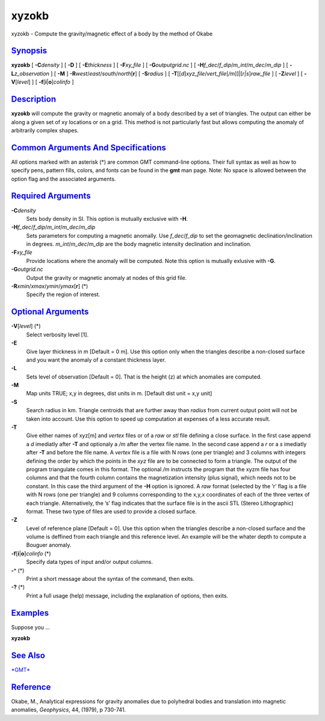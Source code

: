 ######
xyzokb
######

xyzokb - Compute the gravity/magnetic effect of a body by the method of Okabe

`Synopsis <#toc1>`_
-------------------

**xyzokb** [ **-C**\ *density* ] [ **-D** ] [ **-E**\ *thickness* ] [
**-F**\ *xy\_file* ] [ **-G**\ *outputgrid.nc* ] [
**-H**\ *f\_dec*/*f\_dip*/*m\_int*/*m\_dec*/*m\_dip* ] [
**-L**\ *z\_observation* ] [ **-M** ]
**-R**\ *west*/*east*/*south*/*north*\ [**r**\ ] [ **-S**\ *radius* ] [
**-T**\ [[*d*\ ]\ *xyz\_file*/*vert\_file*\ [*/m*\ ]]\|[*r\|s*\ ]\ *raw\_file*
] [ **-Z**\ *level* ] [ **-V**\ [*level*\ ] ] [
**-f**\ [**i**\ \|\ **o**]\ *colinfo* ]

`Description <#toc2>`_
----------------------

**xyzokb** will compute the gravity or magnetic anomaly of a body
described by a set of triangles. The output can either be along a given
set of xy locations or on a grid. This method is not particularly fast
but allows computing the anomaly of arbitrarily complex shapes.

`Common Arguments And Specifications <#toc3>`_
----------------------------------------------

All options marked with an asterisk (\*) are common GMT command-line
options. Their full syntax as well as how to specify pens, pattern
fills, colors, and fonts can be found in the **gmt** man page. Note: No
space is allowed between the option flag and the associated arguments.

`Required Arguments <#toc4>`_
-----------------------------

**-C**\ *density*
    Sets body density in SI. This option is mutually exclusive with **-H**.
**-H**\ *f\_dec*/*f\_dip*/*m\_int*/*m\_dec*/*m\_dip*
    Sets parameters for computing a magnetic anomally. Use
    *f\_dec*/*f\_dip* to set the geomagnetic declination/inclination in
    degrees. *m\_int*/*m\_dec*/*m\_dip* are the body magnetic intensity
    declination and inclination.
**-F**\ *xy\_file*
    Provide locations where the anomaly will be computed.
    Note this option is mutually exlusive with **-G**.
**-G**\ *outgrid.nc*
    Output the gravity or magnetic anomaly at nodes of this grid file.
**-R**\ *xmin*/*xmax*/*ymin*/*ymax*\ [**r**\ ] (\*)
    Specify the region of interest.

`Optional Arguments <#toc5>`_
-----------------------------

**-V**\ [*level*\ ] (\*)
    Select verbosity level [1].
**-E**
    Give layer thickness in m [Default = 0 m]. Use this option only
    when the triangles describe a
    non-closed surface and you want the anomaly of a constant thickness
    layer.
**-L**
    Sets level of observation [Default = 0]. That is the height (z)
    at which anomalies are computed.
**-M**
    Map units TRUE; x,y in degrees, dist units in m. [Default dist unit = x,y unit]
**-S**
    Search radius in km. Triangle centroids that are further away
    than *radius* from current output point will not be taken into account.
    Use this option to speed up computation at expenses of a less accurate result.
**-T** 
    Give either names of xyz[m] and *vertex* files or of a *raw* or
    *stl* file defining a close surface.
    In the first case append a *d* imediatly after **-T** and optionaly
    a */m* after the vertex file name. In the second case append a *r*
    or a *s* imediatly after **-T** and before the file name. A *vertex*
    file is a file with N rows (one per triangle) and 3 columns with
    integers defining the order by which the points in the *xyz* file
    are to be connected to form a triangle. The output of the program
    triangulate comes in this format. The optional */m* instructs the
    program that the xyzm file has four columns and that the fourth
    column contains the magnetization intensity (plus signal), which
    needs not to be constant. In this case the third argument of the
    **-H** option is ignored. A *raw* format (selected by the ’r’ flag
    is a file with N rows (one per triangle) and 9 columns corresponding
    to the x,y,x coordinates of each of the three vertex of each
    triangle. Alternatively, the ’s’ flag indicates that the surface
    file is in the ascii STL (Stereo Lithographic) format. These two
    type of files are used to provide a closed surface.
**-Z**
    Level of reference plane [Default = 0]. Use this option when the
    triangles describe a non-closed surface and the volume is deffined from
    each triangle and this reference level. An example will be the whater
    depth to compute a Bouguer anomaly.
**-f**\ [**i**\ \|\ **o**]\ *colinfo* (\*)
    Specify data types of input and/or output columns.
**-^** (\*)
    Print a short message about the syntax of the command, then exits.
**-?** (\*)
    Print a full usage (help) message, including the explanation of
    options, then exits.

`Examples <#toc6>`_
-------------------

Suppose you ...

**xyzokb**

`See Also <#toc7>`_
-------------------

`*GMT*\ <GMT.html>`_

`Reference <#toc8>`_
--------------------

Okabe, M., Analytical expressions for gravity anomalies due to
polyhedral bodies and translation into magnetic anomalies, *Geophysics*,
44, (1979), p 730-741.

